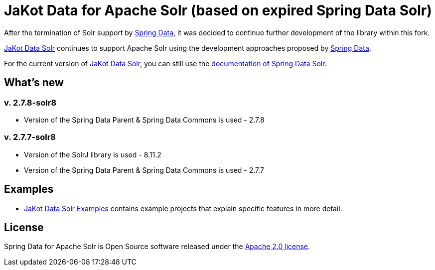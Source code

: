 = JaKot Data for Apache Solr (based on expired Spring Data Solr)

After the termination of Solr support by https://projects.spring.io/spring-data[Spring Data], it was decided to continue further development of the library within this fork.

https://github.com/spring-projects/spring-data-solr[JaKot Data Solr] continues to support Apache Solr using the development approaches proposed by https://projects.spring.io/spring-data[Spring Data].

For the current version of https://github.com/spring-projects/spring-data-solr[JaKot Data Solr], you can still use the https://docs.spring.io/spring-data/solr/docs/current/reference/html/[documentation of Spring Data Solr].

== What's new

=== v. 2.7.8-solr8
* Version of the Spring Data Parent & Spring Data Commons is used - 2.7.8

=== v. 2.7.7-solr8
* Version of the SolrJ library is used - 8.11.2
* Version of the Spring Data Parent & Spring Data Commons is used - 2.7.7

== Examples

* https://github.com/org-jakot/jakot-data-solr-examples/[JaKot Data Solr Examples] contains example projects that explain specific features in more detail.

== License

Spring Data for Apache Solr is Open Source software released under the https://www.apache.org/licenses/LICENSE-2.0.html[Apache 2.0 license].
